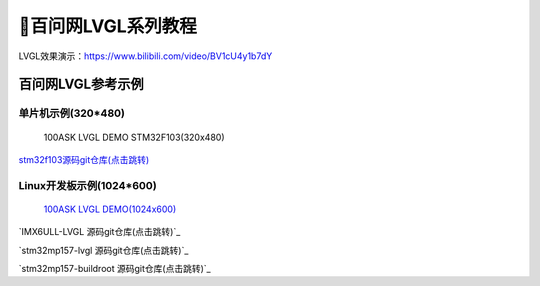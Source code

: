 ============================================================
🎨百问网LVGL系列教程
============================================================

LVGL效果演示：https://www.bilibili.com/video/BV1cU4y1b7dY

百问网LVGL参考示例
##########################

单片机示例(320*480)
**************************
.. figure:: http://photos.100ask.net/100ask/products/gui/lvgl/100ask_lvgl_320x480.png

   100ASK LVGL DEMO STM32F103(320x480)
  
.. _100ASK LVGL DEMO(320x480): https://item.taobao.com/item.htm?id=638072392313

`stm32f103源码git仓库(点击跳转)`_ 

.. _stm32f103源码git仓库(点击跳转): https://gitee.com/weidongshan/stm32f103-lvgl.git




Linux开发板示例(1024*600)
**************************

.. figure:: http://photos.100ask.net/100ask/products/gui/lvgl/100ask_lvgl_1024x600.png

   `100ASK LVGL DEMO(1024x600)`_

.. _100ASK LVGL DEMO(1024x600): https://item.taobao.com/item.htm?id=524159646562


`IMX6ULL-LVGL 源码git仓库(点击跳转)`_ 

`stm32mp157-lvgl 源码git仓库(点击跳转)`_ 

`stm32mp157-buildroot 源码git仓库(点击跳转)`_ 